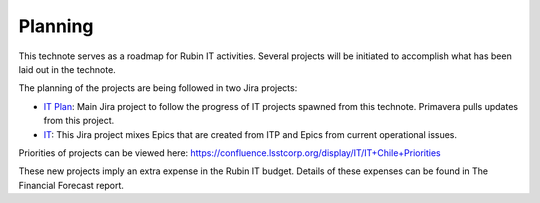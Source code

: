 Planning
========

This technote serves as a roadmap for Rubin IT activities. Several projects will be initiated to accomplish what has been laid out in the technote.

The planning of the projects are being followed in two Jira projects:

- `IT Plan <https://jira.lsstcorp.org/projects/ITP/issues>`_:  Main Jira project to follow the progress of IT projects spawned from this technote. Primavera pulls updates from this project.
- `IT <https://jira.lsstcorp.org/projects/IT/issues>`_: This Jira project mixes Epics that are created from ITP and Epics from current operational issues.

Priorities of projects can be viewed here: https://confluence.lsstcorp.org/display/IT/IT+Chile+Priorities

These new projects imply an extra expense in the Rubin IT budget. Details of these expenses can be found in The Financial Forecast report.

